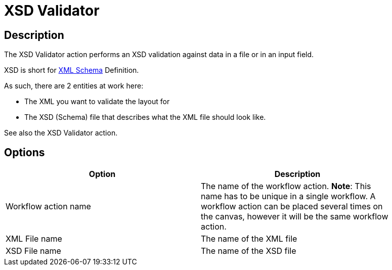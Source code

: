 ////
Licensed to the Apache Software Foundation (ASF) under one
or more contributor license agreements.  See the NOTICE file
distributed with this work for additional information
regarding copyright ownership.  The ASF licenses this file
to you under the Apache License, Version 2.0 (the
"License"); you may not use this file except in compliance
with the License.  You may obtain a copy of the License at
  http://www.apache.org/licenses/LICENSE-2.0
Unless required by applicable law or agreed to in writing,
software distributed under the License is distributed on an
"AS IS" BASIS, WITHOUT WARRANTIES OR CONDITIONS OF ANY
KIND, either express or implied.  See the License for the
specific language governing permissions and limitations
under the License.
////
:documentationPath: /workflow/actions/
:language: en_US
:description: The XSD Validator action performs an XSD validation against data in a file or in an input field.

= XSD Validator

== Description

The XSD Validator action performs an XSD validation against data in a file or in an input field.

XSD is short for link:http://en.wikipedia.org/wiki/XML_Schema_(W3C)[XML Schema] Definition.

As such, there are 2 entities at work here:

* The XML you want to validate the layout for
* The XSD (Schema) file that describes what the XML file should look like.

See also the XSD Validator action.

== Options

[width="90%",options="header"]
|===
|Option|Description
|Workflow action name|The name of the workflow action.
*Note*: This name has to be unique in a single workflow.
A workflow action can be placed several times on the canvas, however it will be the same workflow action.
|XML File name|The name of the XML file
|XSD File name|The name of the XSD file
|===